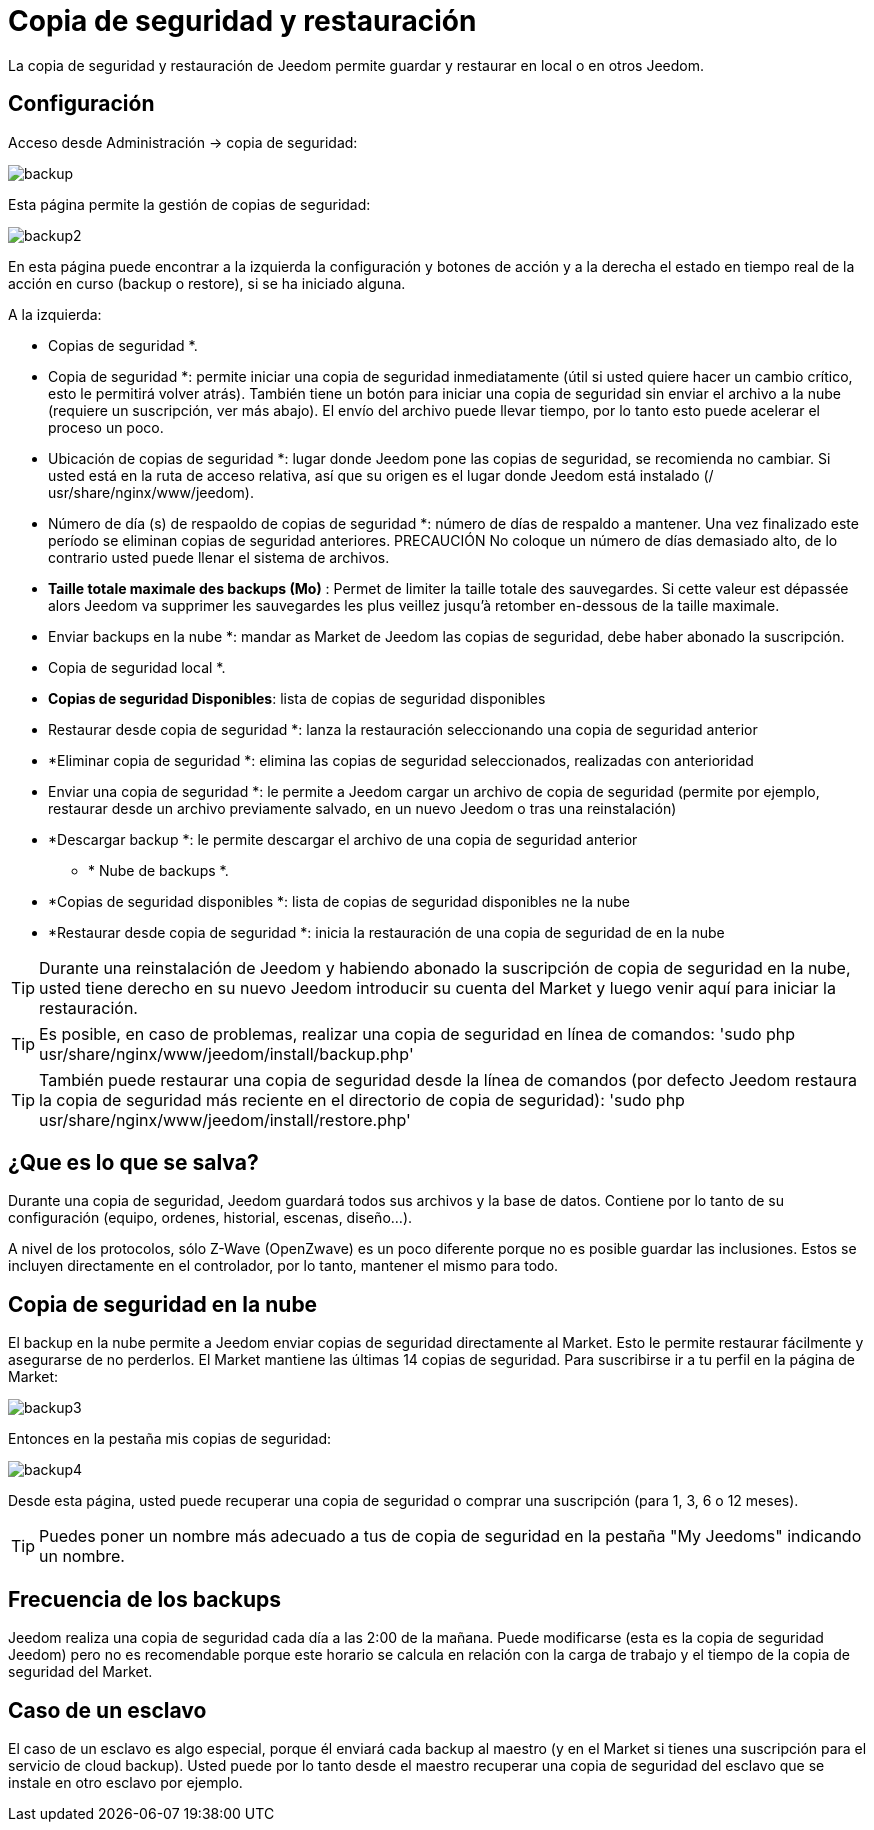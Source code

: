 = Copia de seguridad y restauración

La copia de seguridad y restauración de Jeedom permite guardar y restaurar en local o en otros Jeedom.

== Configuración

Acceso desde Administración -> copia de seguridad: 

image::../images/backup.png[]

Esta página permite la gestión de copias de seguridad: 

image::../images/backup2.png[]

En esta página puede encontrar a la izquierda la configuración y botones de acción y a la derecha el estado en tiempo real de la acción en curso (backup o restore), si se ha iniciado alguna.

A la izquierda: 

** Copias de seguridad *.
** Copia de seguridad *: permite iniciar una copia de seguridad inmediatamente (útil si usted quiere hacer un cambio crítico, esto le permitirá volver atrás). También tiene un botón para iniciar una copia de seguridad sin enviar el archivo a la nube (requiere un suscripción, ver más abajo). El envío del archivo puede llevar tiempo, por lo tanto esto puede acelerar el proceso un poco.
** Ubicación de copias de seguridad *: lugar donde Jeedom pone las copias de seguridad, se recomienda no cambiar. Si usted está en la ruta de acceso relativa, así que su origen es el lugar donde Jeedom está instalado (/ usr/share/nginx/www/jeedom).
** Número de día (s) de respaoldo de copias de seguridad *: número de días de respaldo a mantener. Una vez finalizado este período se eliminan copias de seguridad anteriores. PRECAUCIÓN No coloque un número de días demasiado alto, de lo contrario usted puede llenar el sistema de archivos.
** *Taille totale maximale des backups (Mo)* : Permet de limiter la taille totale des sauvegardes. Si cette valeur est dépassée alors Jeedom va supprimer les sauvegardes les plus veillez jusqu'à retomber en-dessous de la taille maximale.
** Enviar backups en la nube *: mandar as Market de Jeedom las copias de seguridad, debe haber abonado la suscripción.
** Copia de seguridad local *.
**  *Copias de seguridad Disponibles*: lista de copias de seguridad disponibles
** Restaurar desde copia de seguridad *: lanza la restauración seleccionando una copia de seguridad anterior
** *Eliminar copia de seguridad *: elimina las copias de seguridad seleccionados, realizadas con anterioridad
** Enviar una copia de seguridad *: le permite a Jeedom cargar un archivo de copia de seguridad (permite por ejemplo, restaurar desde un archivo previamente salvado, en un nuevo Jeedom o tras una reinstalación)
**  *Descargar backup *: le permite descargar el archivo de una copia de seguridad anterior
* * Nube de backups *. 
**  *Copias de seguridad disponibles *: lista de copias de seguridad disponibles ne la nube
** *Restaurar desde copia de seguridad *: inicia la restauración de una copia de seguridad de en la nube

[TIP]
Durante una reinstalación de Jeedom y habiendo abonado la suscripción de copia de seguridad en la nube, usted tiene derecho en su nuevo Jeedom introducir su cuenta del Market y luego venir aquí para iniciar la restauración.

[TIP]
Es posible, en caso de problemas, realizar una copia de seguridad en línea de comandos: 'sudo php usr/share/nginx/www/jeedom/install/backup.php'

[TIP]
También puede restaurar una copia de seguridad desde la línea de comandos (por defecto Jeedom restaura la copia de seguridad más reciente en el directorio de copia de seguridad): 'sudo php usr/share/nginx/www/jeedom/install/restore.php'

== ¿Que es lo que se salva?

Durante una copia de seguridad, Jeedom guardará todos sus archivos y la base de datos. Contiene por lo tanto de su configuración (equipo, ordenes, historial, escenas, diseño...).

A nivel de los protocolos, sólo Z-Wave (OpenZwave) es un poco diferente porque no es posible guardar las inclusiones. Estos se incluyen directamente en el controlador, por lo tanto, mantener el mismo para todo.

== Copia de seguridad en la nube

El backup en la nube permite a Jeedom enviar copias de seguridad directamente al Market. Esto le permite restaurar fácilmente y asegurarse de no perderlos. El Market mantiene las últimas 14 copias de seguridad. Para suscribirse ir a tu perfil en la página de Market:

image::../images/backup3.png[]

Entonces en la pestaña mis copias de seguridad: 

image::../images/backup4.png[]

Desde esta página, usted puede recuperar una copia de seguridad o comprar una suscripción (para 1, 3, 6 o 12 meses).

[TIP]
Puedes poner un nombre más adecuado a tus de copia de seguridad en la pestaña "My Jeedoms" indicando un nombre.

== Frecuencia de los backups

Jeedom realiza una copia de seguridad cada día a las 2:00 de la mañana. Puede modificarse (esta es la copia de seguridad Jeedom) pero no es recomendable porque este horario se calcula en relación con la carga de trabajo y el tiempo de la copia de seguridad del Market.

== Caso de un esclavo

El caso de un esclavo es algo especial, porque él enviará cada backup al maestro (y en el Market si tienes una suscripción para el servicio de cloud backup). Usted puede por lo tanto desde el maestro recuperar una copia de seguridad del esclavo que se instale en otro esclavo por ejemplo.
